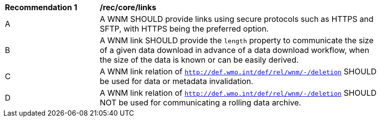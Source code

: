 [[rec_core_links]]
[width="90%",cols="2,6a"]
|===
^|*Recommendation {counter:rec-id}* |*/rec/core/links*
^|A |A WNM SHOULD provide links using secure protocols such as HTTPS and SFTP, with HTTPS being the preferred option.
^|B |A WNM link SHOULD provide the `length` property to communicate the size of a given data download in advance of a data download workflow, when the size of the data is known or can be easily derived.
^|C |A WNM link relation of ``http://def.wmo.int/def/rel/wnm/-/deletion`` SHOULD be used for data or metadata invalidation.
^|D |A WNM link relation of ``http://def.wmo.int/def/rel/wnm/-/deletion`` SHOULD NOT be used for communicating a rolling data archive.
|===
